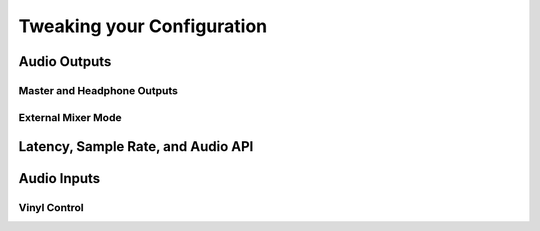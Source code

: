Tweaking your Configuration
***************************

Audio Outputs
=============

Master and Headphone Outputs
----------------------------

External Mixer Mode
-------------------


.. _section 6.2:

Latency, Sample Rate, and Audio API
===================================

Audio Inputs
============

Vinyl Control
-------------

